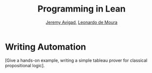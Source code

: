 #+Title: Programming in Lean
#+Author: [[http://www.andrew.cmu.edu/user/avigad][Jeremy Avigad]], [[http://leodemoura.github.io][Leonardo de Moura]]

* Writing Automation
:PROPERTIES:
  :CUSTOM_ID: Writing_Automation
:END:

[Give a hands-on example, writing a simple tableau prover for classical
propositional logic].

